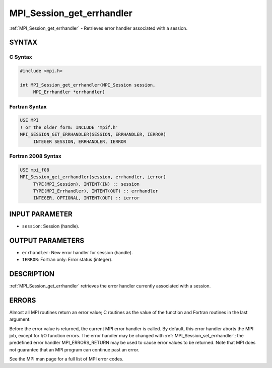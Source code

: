 .. _mpi_session_get_errhandler:


MPI_Session_get_errhandler
==========================

.. include_body

:ref:`MPI_Session_get_errhandler` - Retrieves error handler associated with a
session.


SYNTAX
------


C Syntax
^^^^^^^^

.. code-block:: c

   #include <mpi.h>

   int MPI_Session_get_errhandler(MPI_Session session,
   	MPI_Errhandler *errhandler)


Fortran Syntax
^^^^^^^^^^^^^^

.. code-block:: fortran

   USE MPI
   ! or the older form: INCLUDE 'mpif.h'
   MPI_SESSION_GET_ERRHANDLER(SESSION, ERRHANDLER, IERROR)
   	INTEGER	SESSION, ERRHANDLER, IERROR


Fortran 2008 Syntax
^^^^^^^^^^^^^^^^^^^

.. code-block:: fortran

   USE mpi_f08
   MPI_Session_get_errhandler(session, errhandler, ierror)
   	TYPE(MPI_Session), INTENT(IN) :: session
   	TYPE(MPI_Errhandler), INTENT(OUT) :: errhandler
   	INTEGER, OPTIONAL, INTENT(OUT) :: ierror


INPUT PARAMETER
---------------
* ``session``: Session (handle).

OUTPUT PARAMETERS
-----------------
* ``errhandler``: New error handler for session (handle).
* ``IERROR``: Fortran only: Error status (integer).

DESCRIPTION
-----------

:ref:`MPI_Session_get_errhandler` retrieves the error handler currently associated
with a session. 


ERRORS
------

Almost all MPI routines return an error value; C routines as the value
of the function and Fortran routines in the last argument.

Before the error value is returned, the current MPI error handler is
called. By default, this error handler aborts the MPI job, except for
I/O function errors. The error handler may be changed with
:ref:`MPI_Session_set_errhandler`; the predefined error handler MPI_ERRORS_RETURN
may be used to cause error values to be returned. Note that MPI does not
guarantee that an MPI program can continue past an error.

See the MPI man page for a full list of MPI error codes.
